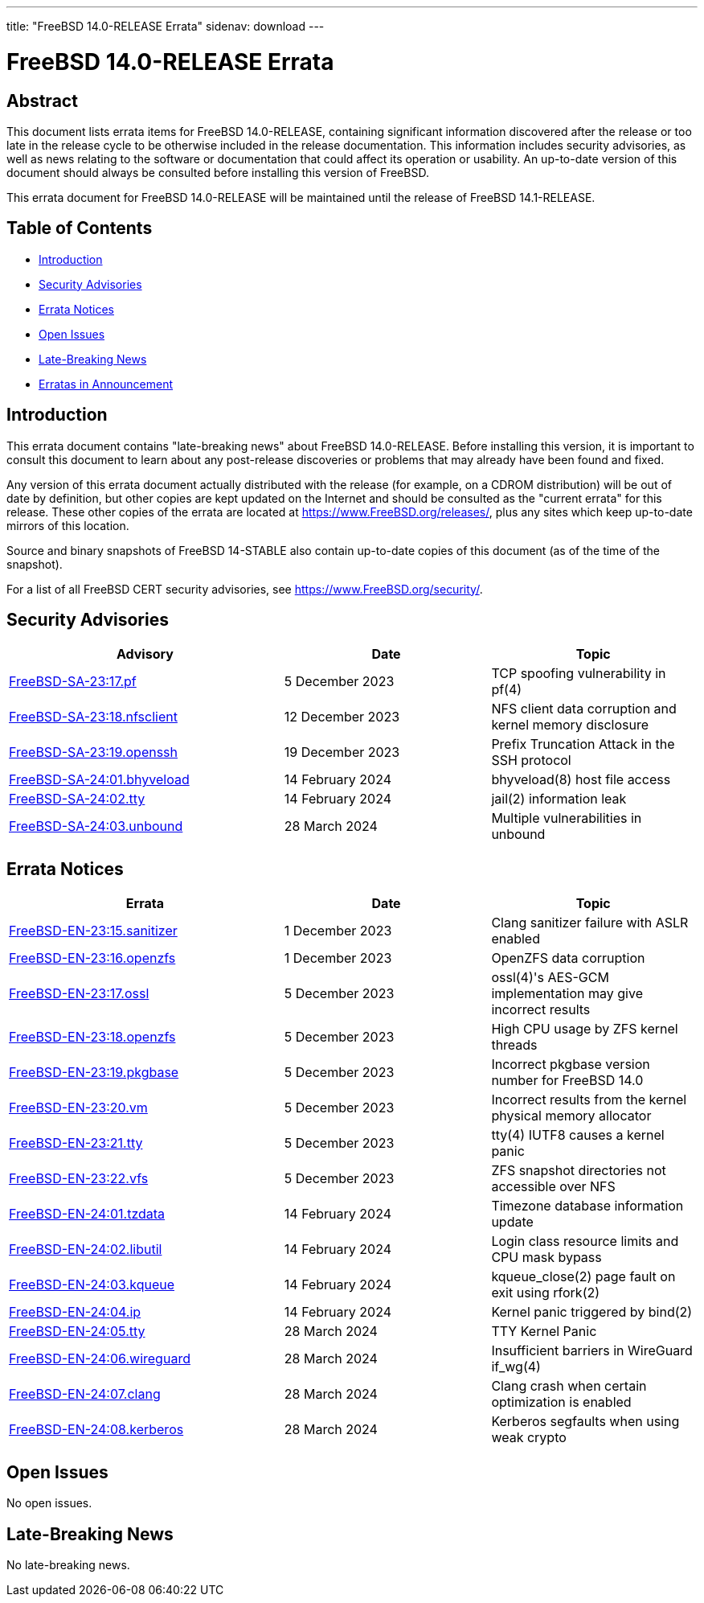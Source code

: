 ---
title: "FreeBSD 14.0-RELEASE Errata"
sidenav: download
---

:release: 14.0-RELEASE
:releaseNext: 14.1-RELEASE
:releaseBranch: 14-STABLE

= FreeBSD {release} Errata

== Abstract

This document lists errata items for FreeBSD {release}, containing significant information discovered after the release or too late in the release cycle to be otherwise included in the release documentation.
This information includes security advisories, as well as news relating to the software or documentation that could affect its operation or usability.
An up-to-date version of this document should always be consulted before installing this version of FreeBSD.

This errata document for FreeBSD {release} will be maintained until the release of FreeBSD {releaseNext}.

== Table of Contents

* <<intro,Introduction>>
* <<security,Security Advisories>>
* <<errata,Errata Notices>>
* <<open-issues,Open Issues>>
* <<late-news,Late-Breaking News>>
* <<erratas-announcement,Erratas in Announcement>>

[[intro]]
== Introduction

This errata document contains "late-breaking news" about FreeBSD {release}.
Before installing this version, it is important to consult this document to learn about any post-release discoveries or problems that may already have been found and fixed.

Any version of this errata document actually distributed with the release (for example, on a CDROM distribution) will be out of date by definition, but other copies are kept updated on the Internet and should be consulted as the "current errata" for this release.
These other copies of the errata are located at https://www.FreeBSD.org/releases/, plus any sites which keep up-to-date mirrors of this location.

Source and binary snapshots of FreeBSD {releaseBranch} also contain up-to-date copies of this document (as of the time of the snapshot).

For a list of all FreeBSD CERT security advisories, see https://www.FreeBSD.org/security/.

[[security]]
== Security Advisories

[width="100%",cols="40%,30%,30%",options="header",]
|===
|Advisory |Date |Topic
|link:https://www.FreeBSD.org/security/advisories/FreeBSD-SA-23:17.pf.asc[FreeBSD-SA-23:17.pf] |5 December 2023 |TCP spoofing vulnerability in pf(4)
|link:https://www.FreeBSD.org/security/advisories/FreeBSD-SA-23:18.nfsclient.asc[FreeBSD-SA-23:18.nfsclient] |12 December 2023 |NFS client data corruption and kernel memory disclosure
|link:https://www.FreeBSD.org/security/advisories/FreeBSD-SA-23:19.openssh.asc[FreeBSD-SA-23:19.openssh] |19 December 2023 |Prefix Truncation Attack in the SSH protocol
|link:https://www.FreeBSD.org/security/advisories/FreeBSD-SA-24:01.bhyveload.asc[FreeBSD-SA-24:01.bhyveload] |14 February 2024 |bhyveload(8) host file access
|link:https://www.FreeBSD.org/security/advisories/FreeBSD-SA-24:02.tty.asc[FreeBSD-SA-24:02.tty] |14 February 2024 |jail(2) information leak
|link:https://www.FreeBSD.org/security/advisories/FreeBSD-SA-24:03.unbound.asc[FreeBSD-SA-24:03.unbound] |28 March 2024 |Multiple vulnerabilities in unbound
|===

[[errata]]
== Errata Notices

[width="100%",cols="40%,30%,30%",options="header",]
|===
|Errata |Date |Topic
|link:https://www.FreeBSD.org/security/advisories/FreeBSD-EN-23:15.sanitizer.asc[FreeBSD-EN-23:15.sanitizer] |1 December 2023 |Clang sanitizer failure with ASLR enabled
|link:https://www.FreeBSD.org/security/advisories/FreeBSD-EN-23:16.openzfs.asc[FreeBSD-EN-23:16.openzfs] |1 December 2023 |OpenZFS data corruption
|link:https://www.FreeBSD.org/security/advisories/FreeBSD-EN-23:17.ossl.asc[FreeBSD-EN-23:17.ossl] |5 December 2023 |ossl(4)'s AES-GCM implementation may give incorrect results
|link:https://www.FreeBSD.org/security/advisories/FreeBSD-EN-23:18.openzfs.asc[FreeBSD-EN-23:18.openzfs] |5 December 2023 |High CPU usage by ZFS kernel threads
|link:https://www.FreeBSD.org/security/advisories/FreeBSD-EN-23:19.pkgbase.asc[FreeBSD-EN-23:19.pkgbase] |5 December 2023 |Incorrect pkgbase version number for FreeBSD 14.0
|link:https://www.FreeBSD.org/security/advisories/FreeBSD-EN-23:20.vm.asc[FreeBSD-EN-23:20.vm] |5 December 2023 |Incorrect results from the kernel physical memory allocator
|link:https://www.FreeBSD.org/security/advisories/FreeBSD-EN-23:21.tty.asc[FreeBSD-EN-23:21.tty] |5 December 2023 |tty(4) IUTF8 causes a kernel panic
|link:https://www.FreeBSD.org/security/advisories/FreeBSD-EN-23:22.vfs.asc[FreeBSD-EN-23:22.vfs] |5 December 2023 |ZFS snapshot directories not accessible over NFS
|link:https://www.FreeBSD.org/security/advisories/FreeBSD-EN-24:01.tzdata.asc[FreeBSD-EN-24:01.tzdata] |14 February 2024 |Timezone database information update
|link:https://www.FreeBSD.org/security/advisories/FreeBSD-EN-24:02.libutil.asc[FreeBSD-EN-24:02.libutil] |14 February 2024 |Login class resource limits and CPU mask bypass
|link:https://www.FreeBSD.org/security/advisories/FreeBSD-EN-24:03.kqueue.asc[FreeBSD-EN-24:03.kqueue] |14 February 2024 |kqueue_close(2) page fault on exit using rfork(2)
|link:https://www.FreeBSD.org/security/advisories/FreeBSD-EN-24:04.ip.asc[FreeBSD-EN-24:04.ip] |14 February 2024 |Kernel panic triggered by bind(2)
|link:https://www.FreeBSD.org/security/advisories/FreeBSD-EN-24:05.tty.asc[FreeBSD-EN-24:05.tty] |28 March 2024 |TTY Kernel Panic
|link:https://www.FreeBSD.org/security/advisories/FreeBSD-EN-24:06.wireguard.asc[FreeBSD-EN-24:06.wireguard] |28 March 2024 |Insufficient barriers in WireGuard if_wg(4)
|link:https://www.FreeBSD.org/security/advisories/FreeBSD-EN-24:07.clang.asc[FreeBSD-EN-24:07.clang] |28 March 2024 |Clang crash when certain optimization is enabled
|link:https://www.FreeBSD.org/security/advisories/FreeBSD-EN-24:08.kerberos.asc[FreeBSD-EN-24:08.kerberos] |28 March 2024 |Kerberos segfaults when using weak crypto
|===

[[open-issues]]
== Open Issues

No open issues.

[[late-news]]
== Late-Breaking News

No late-breaking news.
